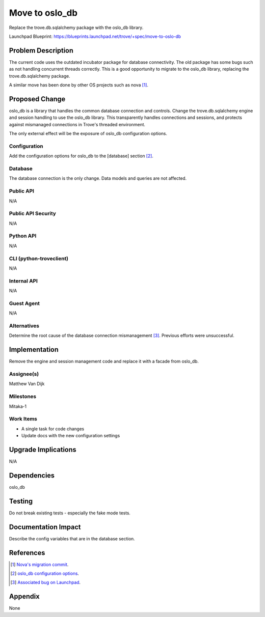 ..
    This work is licensed under a Creative Commons Attribution 3.0 Unported
    License.

    http://creativecommons.org/licenses/by/3.0/legalcode

..


===============
Move to oslo_db
===============

Replace the trove.db.sqlalchemy package with the oslo_db library.

Launchpad Blueprint:
https://blueprints.launchpad.net/trove/+spec/move-to-oslo-db

Problem Description
===================

The current code uses the outdated incubator package for database
connectivity. The old package has some bugs such as not handling concurrent
threads correctly. This is a good opportunity to migrate to the oslo_db
library, replacing the trove.db.sqlalchemy package.

A similar move has been done by other OS projects such as nova [1]_.

Proposed Change
===============

oslo_db is a library that handles the common database connection and controls.
Change the trove.db.sqlalchemy engine and session handling to use the oslo_db
library. This transparently handles connections and sessions, and protects
against mismanaged connections in Trove's threaded environment.

The only external effect will be the exposure of oslo_db configuration
options.

Configuration
-------------

Add the configuration options for oslo_db to the [database] section [2]_.

Database
--------

The database connection is the only change. Data models and queries are not
affected.

Public API
----------

N/A

Public API Security
-------------------

N/A

Python API
----------

N/A

CLI (python-troveclient)
------------------------

N/A

Internal API
------------

N/A

Guest Agent
-----------

N/A

Alternatives
------------

Determine the root cause of the database connection mismanagement [3]_.
Previous efforts were unsuccessful.

Implementation
==============

Remove the engine and session management code and replace it with a facade
from oslo_db.

Assignee(s)
-----------

Matthew Van Dijk

Milestones
----------

Mitaka-1

Work Items
----------

* A single task for code changes
* Update docs with the new configuration settings

Upgrade Implications
====================

N/A

Dependencies
============

oslo_db

Testing
=======

Do not break existing tests - especially the fake mode tests.

Documentation Impact
====================

Describe the config variables that are in the database section.

References
==========

.. [1] `Nova's migration commit <https://review.openstack.org/#/c/101901/>`_.
.. [2] `oslo_db configuration options <http://docs.openstack.org/developer/oslo.db/opts.html#database?>`_.
.. [3] `Associated bug on Launchpad <https://bugs.launchpad.net/trove/+bug/1481493>`_.

Appendix
========

None
